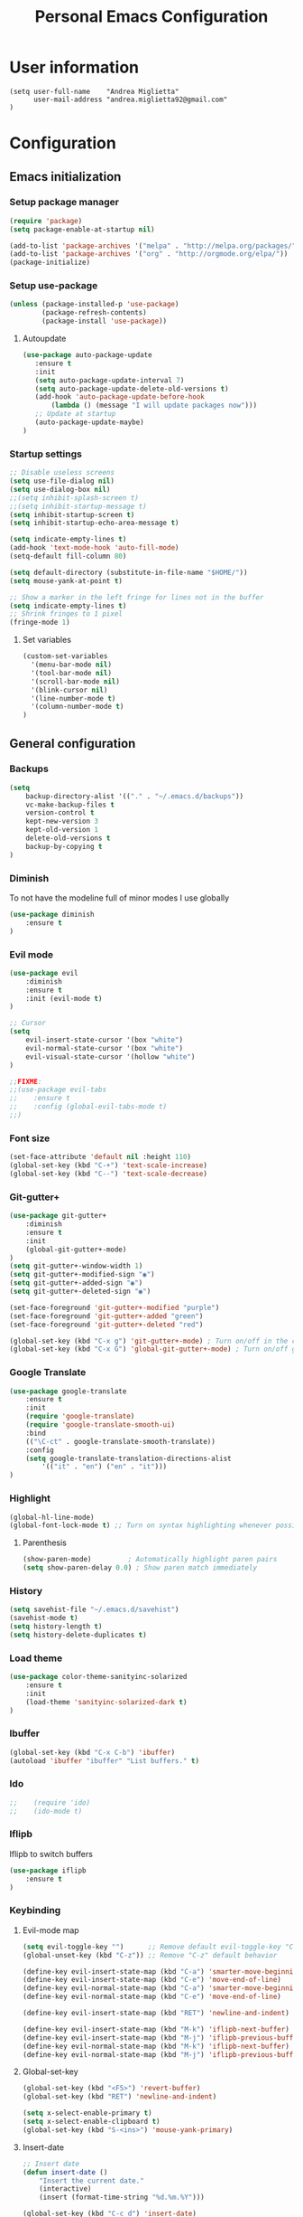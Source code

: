 #+TITLE: Personal Emacs Configuration

* User information
  #+BEGIN_SRC
  (setq user-full-name    "Andrea Miglietta"
        user-mail-address "andrea.miglietta92@gmail.com"
  )
  #+END_SRC
* Configuration
** Emacs initialization
*** Setup package manager
    #+BEGIN_SRC emacs-lisp
    (require 'package)
    (setq package-enable-at-startup nil)

    (add-to-list 'package-archives '("melpa" . "http://melpa.org/packages/" ))
    (add-to-list 'package-archives '("org" . "http://orgmode.org/elpa/"))
    (package-initialize)
    #+END_SRC
*** Setup use-package
    #+BEGIN_SRC emacs-lisp
    (unless (package-installed-p 'use-package)
            (package-refresh-contents)
            (package-install 'use-package))
    #+END_SRC
**** Autoupdate
     #+BEGIN_SRC emacs-lisp
     (use-package auto-package-update
        :ensure t
        :init
        (setq auto-package-update-interval 7)
        (setq auto-package-update-delete-old-versions t)
        (add-hook 'auto-package-update-before-hook
            (lambda () (message "I will update packages now")))
        ;; Update at startup
        (auto-package-update-maybe)
     )
     #+END_SRC
*** Startup settings
    #+BEGIN_SRC emacs-lisp
    ;; Disable useless screens
    (setq use-file-dialog nil)
    (setq use-dialog-box nil)
    ;;(setq inhibit-splash-screen t)
    ;;(setq inhibit-startup-message t)
    (setq inhibit-startup-screen t)
    (setq inhibit-startup-echo-area-message t)

    (setq indicate-empty-lines t)
    (add-hook 'text-mode-hook 'auto-fill-mode)
    (setq-default fill-column 80)

    (setq default-directory (substitute-in-file-name "$HOME/"))
    (setq mouse-yank-at-point t)

    ;; Show a marker in the left fringe for lines not in the buffer
    (setq indicate-empty-lines t)
    ;; Shrink fringes to 1 pixel
    (fringe-mode 1)

   #+END_SRC
**** Set variables
     #+BEGIN_SRC emacs-lisp
     (custom-set-variables
       '(menu-bar-mode nil)
       '(tool-bar-mode nil)
       '(scroll-bar-mode nil)
       '(blink-cursor nil)
       '(line-number-mode t)
       '(column-number-mode t)
     )
     #+END_SRC
** General configuration
*** Backups
    #+BEGIN_SRC emacs-lisp
    (setq
        backup-directory-alist '(("." . "~/.emacs.d/backups"))
        vc-make-backup-files t
        version-control t
        kept-new-version 3
        kept-old-version 1
        delete-old-versions t
        backup-by-copying t
    )
    #+END_SRC
*** Diminish
    To not have the modeline full of minor modes I use globally
    #+BEGIN_SRC emacs-lisp
    (use-package diminish
        :ensure t
    )
    #+END_SRC
*** Evil mode
    #+BEGIN_SRC emacs-lisp
    (use-package evil
        :diminish
        :ensure t
        :init (evil-mode t)
    )

    ;; Cursor
    (setq
        evil-insert-state-cursor '(box "white")
        evil-normal-state-cursor '(box "white")
        evil-visual-state-cursor '(hollow "white")
    )

    ;;FIXME:
    ;;(use-package evil-tabs
    ;;    :ensure t
    ;;    :config (global-evil-tabs-mode t)
    ;;)
    #+END_SRC
*** Font size
    #+BEGIN_SRC emacs-lisp
    (set-face-attribute 'default nil :height 110)
    (global-set-key (kbd "C-+") 'text-scale-increase)
    (global-set-key (kbd "C--") 'text-scale-decrease)
    #+END_SRC
*** Git-gutter+
    #+BEGIN_SRC emacs-lisp
    (use-package git-gutter+
        :diminish
        :ensure t
        :init
        (global-git-gutter+-mode)
    )
    (setq git-gutter+-window-width 1)
    (setq git-gutter+-modified-sign "◉")
    (setq git-gutter+-added-sign "◉")
    (setq git-gutter+-deleted-sign "◉")

    (set-face-foreground 'git-gutter+-modified "purple")
    (set-face-foreground 'git-gutter+-added "green")
    (set-face-foreground 'git-gutter+-deleted "red")

    (global-set-key (kbd "C-x g") 'git-gutter+-mode) ; Turn on/off in the current buffer
    (global-set-key (kbd "C-x G") 'global-git-gutter+-mode) ; Turn on/off globally
    #+END_SRC
*** Google Translate
    #+BEGIN_SRC emacs-lisp
    (use-package google-translate
        :ensure t
        :init
        (require 'google-translate)
        (require 'google-translate-smooth-ui)
        :bind
        (("\C-ct" . google-translate-smooth-translate))
        :config
        (setq google-translate-translation-directions-alist
            '(("it" . "en") ("en" . "it")))
    )
    #+END_SRC
*** Highlight
    #+BEGIN_SRC emacs-lisp
    (global-hl-line-mode)
    (global-font-lock-mode t) ;; Turn on syntax highlighting whenever possible
    #+END_SRC
**** Parenthesis
     #+BEGIN_SRC emacs-lisp
     (show-paren-mode)         ; Automatically highlight paren pairs
     (setq show-paren-delay 0.0) ; Show paren match immediately
     #+END_SRC
*** History
    #+BEGIN_SRC emacs-lisp
    (setq savehist-file "~/.emacs.d/savehist")
    (savehist-mode t)
    (setq history-length t)
    (setq history-delete-duplicates t)
    #+END_SRC
*** Load theme
    #+BEGIN_SRC emacs-lisp
    (use-package color-theme-sanityinc-solarized
        :ensure t
        :init
        (load-theme 'sanityinc-solarized-dark t)
    )
    #+END_SRC
*** Ibuffer
    #+BEGIN_SRC emacs-lisp
    (global-set-key (kbd "C-x C-b") 'ibuffer)
    (autoload 'ibuffer "ibuffer" "List buffers." t)
    #+END_SRC
*** Ido
    #+BEGIN_SRC emacs-lisp
;;    (require 'ido)
;;    (ido-mode t)
    #+END_SRC
*** Iflipb
    Iflipb to switch buffers
    #+BEGIN_SRC emacs-lisp
    (use-package iflipb
        :ensure t
    )
    #+END_SRC
*** Keybinding
**** Evil-mode map
     #+BEGIN_SRC emacs-lisp
     (setq evil-toggle-key "")      ;; Remove default evil-toggle-key "C-z"
     (global-unset-key (kbd "C-z")) ;; Remove "C-z" default behavior

     (define-key evil-insert-state-map (kbd "C-a") 'smarter-move-beginning-of-line)
     (define-key evil-insert-state-map (kbd "C-e") 'move-end-of-line)
     (define-key evil-normal-state-map (kbd "C-a") 'smarter-move-beginning-of-line)
     (define-key evil-normal-state-map (kbd "C-e") 'move-end-of-line)

     (define-key evil-insert-state-map (kbd "RET") 'newline-and-indent)

     (define-key evil-insert-state-map (kbd "M-k") 'iflipb-next-buffer)
     (define-key evil-insert-state-map (kbd "M-j") 'iflipb-previous-buffer)
     (define-key evil-normal-state-map (kbd "M-k") 'iflipb-next-buffer)
     (define-key evil-normal-state-map (kbd "M-j") 'iflipb-previous-buffer)
     #+END_SRC
**** Global-set-key
     #+BEGIN_SRC emacs-lisp
     (global-set-key (kbd "<F5>") 'revert-buffer)
     (global-set-key (kbd "RET") 'newline-and-indent)

     (setq x-select-enable-primary t)
     (setq x-select-enable-clipboard t)
     (global-set-key (kbd "S-<ins>") 'mouse-yank-primary)
     #+END_SRC
**** Insert-date
     #+BEGIN_SRC emacs-lisp
     ;; Insert date
     (defun insert-date ()
         "Insert the current date."
         (interactive)
         (insert (format-time-string "%d.%m.%Y")))

     (global-set-key (kbd "C-c d") 'insert-date)
     #+END_SRC
**** Org-mode map
     #+BEGIN_SRC emacs-lips
     (define-key org-mode-map (kbd "RET") nil)
     (define-key org-mode-map (kbd "C-a") nil)
     #+END_SRC
**** Smarter-move-beginning-of-line
     #+BEGIN_SRC emacs-lisp
     (defun smarter-move-beginning-of-line (arg)
     "Move point back to indentation of beginning of line.

     Move point to the first non-whitespace character on this line.
     If point is already there, move to the beginning of the line.
     Effectively toggle between the first non-whitespace character and
     the beginning of the line.

     If ARG is not nil or 1, move forward ARG - 1 lines first.  If
     point reaches the beginning or end of the buffer, stop there."
         (interactive "^p")
         (setq arg (or arg 1))

         ;; Move lines first
         (when (/= arg 1)
             (let ((line-move-visual nil))
                (forward-line (1- arg))))

         (let ((orig-point (point)))
             (back-to-indentation)
             (when (= orig-point (point))
               (move-beginning-of-line 1))))

     ;; Remap C-a to `smarter-move-beginning-of-line'
     (global-set-key [remap move-beginning-of-line]
                     'smarter-move-beginning-of-line)
     #+END_SRC
*** Org-mode
     #+BEGIN_SRC emacs-lisp
     (add-to-list 'auto-mode-alist '("\\.org\\'" . org-mode))
     (add-to-list 'auto-mode-alist '("\\.org_archive\\'" . org-mode))

     ;; Cuter bullets
     (use-package org-bullets
         :ensure t
         :init
         (setq org-bullets-bullet-list '("◉"))
         (add-hook 'org-mode-hook (lambda () (org-bullets-mode t)))
     )

     (setq org-ellipsis " »")

     ;; Don't ask for confirmation
     (setq org-confirm-babel-evaluate nil)
     ;; Active Babel Languages
     (org-babel-do-load-languages
         'org-babel-load-languages
           '((emacs-lisp . t)
             (latex . t)
             (sh . t)
     ))

     ;; Syntax highlighting in source blocks
     (setq org-src-fontify-natively t)

     ;; Hide markers when text is markup
     (setq org-hide-emphasis-markers t)

     (setq org-log-done 'time)
     #+END_SRC
*** Symlink
    #+BEGIN_SRC emacs-lisp
    ;; This is not enable by default in emacs
    (setq vc-follow-symlinks t)
    #+END_SRC
*** Sync
    #+BEGIN_SRC emacs-lisp
    ;; When something changes a file, automatically refresh the
    ;; buffer containing that file so they can't get out of sync.
    (global-auto-revert-mode t)
    #+END_SRC
*** Whitespaces
**** Tabs
     #+BEGIN_SRC emacs-lisp
     (setq-default indent-tabs-mode nil)
     (setq tab-stop-list (number-sequence 4 120 4))
     (setq-default tab-width 4)
     #+END_SRC
**** Trailing whitespace
     #+BEGIN_SRC emacs-lisp
     ;; Delete trailing whitespace automatically on save.
     (add-hook 'before-save-hook 'delete-trailing-whitespace)
     #+END_SRC
*** Use y or n
    #+BEGIN_SRC emacs-lisp
    (fset 'yes-or-no-p 'y-or-n-p)
    #+END_SRC
** TEST
